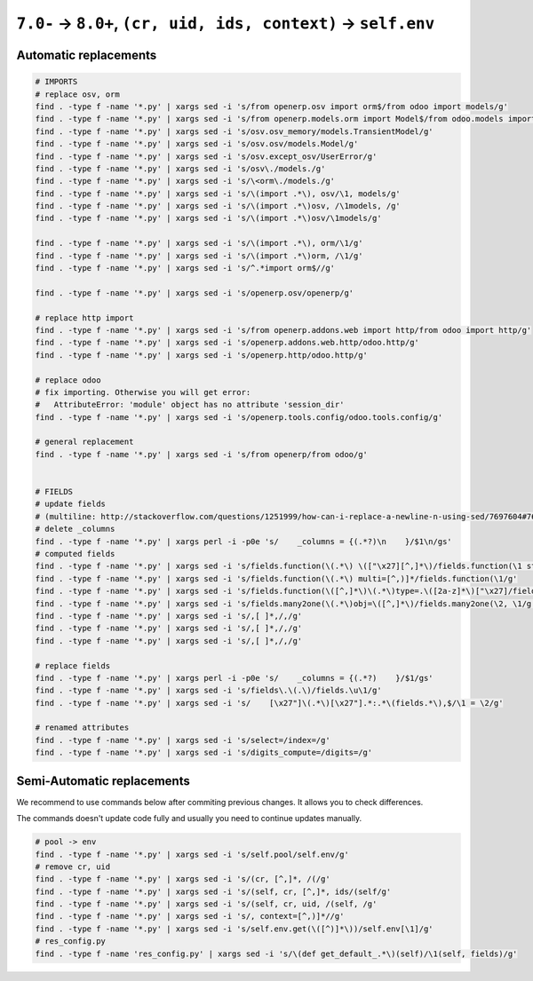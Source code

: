 =================================================================
 ``7.0-`` → ``8.0+``, ``(cr, uid, ids, context)`` → ``self.env``
=================================================================

Automatic replacements
======================

.. code-block:: sh

    # IMPORTS
    # replace osv, orm
    find . -type f -name '*.py' | xargs sed -i 's/from openerp.osv import orm$/from odoo import models/g'
    find . -type f -name '*.py' | xargs sed -i 's/from openerp.models.orm import Model$/from odoo.models import Model/g'
    find . -type f -name '*.py' | xargs sed -i 's/osv.osv_memory/models.TransientModel/g'
    find . -type f -name '*.py' | xargs sed -i 's/osv.osv/models.Model/g'
    find . -type f -name '*.py' | xargs sed -i 's/osv.except_osv/UserError/g'
    find . -type f -name '*.py' | xargs sed -i 's/osv\./models./g'
    find . -type f -name '*.py' | xargs sed -i 's/\<orm\./models./g'
    find . -type f -name '*.py' | xargs sed -i 's/\(import .*\), osv/\1, models/g'
    find . -type f -name '*.py' | xargs sed -i 's/\(import .*\)osv, /\1models, /g'
    find . -type f -name '*.py' | xargs sed -i 's/\(import .*\)osv/\1models/g'

    find . -type f -name '*.py' | xargs sed -i 's/\(import .*\), orm/\1/g'
    find . -type f -name '*.py' | xargs sed -i 's/\(import .*\)orm, /\1/g'
    find . -type f -name '*.py' | xargs sed -i 's/^.*import orm$//g'

    find . -type f -name '*.py' | xargs sed -i 's/openerp.osv/openerp/g'

    # replace http import
    find . -type f -name '*.py' | xargs sed -i 's/from openerp.addons.web import http/from odoo import http/g'
    find . -type f -name '*.py' | xargs sed -i 's/openerp.addons.web.http/odoo.http/g'
    find . -type f -name '*.py' | xargs sed -i 's/openerp.http/odoo.http/g'

    # replace odoo
    # fix importing. Otherwise you will get error:
    #   AttributeError: 'module' object has no attribute 'session_dir'
    find . -type f -name '*.py' | xargs sed -i 's/openerp.tools.config/odoo.tools.config/g'

    # general replacement
    find . -type f -name '*.py' | xargs sed -i 's/from openerp/from odoo/g'


    # FIELDS
    # update fields
    # (multiline: http://stackoverflow.com/questions/1251999/how-can-i-replace-a-newline-n-using-sed/7697604#7697604 )
    # delete _columns
    find . -type f -name '*.py' | xargs perl -i -p0e 's/    _columns = {(.*?)\n    }/$1\n/gs'
    # computed fields
    find . -type f -name '*.py' | xargs sed -i 's/fields.function(\(.*\) \(["\x27][^,]*\)/fields.function(\1 string=\2/g'
    find . -type f -name '*.py' | xargs sed -i 's/fields.function(\(.*\) multi=[^,)]*/fields.function(\1/g'
    find . -type f -name '*.py' | xargs sed -i 's/fields.function(\([^,]*\)\(.*\)type=.\([2a-z]*\)["\x27]/fields.\3(compute="\1"\2/g'
    find . -type f -name '*.py' | xargs sed -i 's/fields.many2one(\(.*\)obj=\([^,]*\)/fields.many2one(\2, \1/g'
    find . -type f -name '*.py' | xargs sed -i 's/,[ ]*,/,/g'
    find . -type f -name '*.py' | xargs sed -i 's/,[ ]*,/,/g'
    find . -type f -name '*.py' | xargs sed -i 's/,[ ]*,/,/g'

    # replace fields
    find . -type f -name '*.py' | xargs perl -i -p0e 's/    _columns = {(.*?)    }/$1/gs'
    find . -type f -name '*.py' | xargs sed -i 's/fields\.\(.\)/fields.\u\1/g'
    find . -type f -name '*.py' | xargs sed -i 's/    [\x27"]\(.*\)[\x27"].*:.*\(fields.*\),$/\1 = \2/g'
    
    # renamed attributes
    find . -type f -name '*.py' | xargs sed -i 's/select=/index=/g'
    find . -type f -name '*.py' | xargs sed -i 's/digits_compute=/digits=/g'

Semi-Automatic replacements
===========================

We recommend to use commands below after commiting previous changes. It allows you to check differences.

The commands doesn't update code fully and usually you need to continue updates manually.

.. code-block:: sh

    # pool -> env
    find . -type f -name '*.py' | xargs sed -i 's/self.pool/self.env/g'
    # remove cr, uid
    find . -type f -name '*.py' | xargs sed -i 's/(cr, [^,]*, /(/g'
    find . -type f -name '*.py' | xargs sed -i 's/(self, cr, [^,]*, ids/(self/g'
    find . -type f -name '*.py' | xargs sed -i 's/(self, cr, uid, /(self, /g'
    find . -type f -name '*.py' | xargs sed -i 's/, context=[^,)]*//g'
    find . -type f -name '*.py' | xargs sed -i 's/self.env.get(\([^)]*\))/self.env[\1]/g'
    # res_config.py
    find . -type f -name 'res_config.py' | xargs sed -i 's/\(def get_default_.*\)(self)/\1(self, fields)/g'
